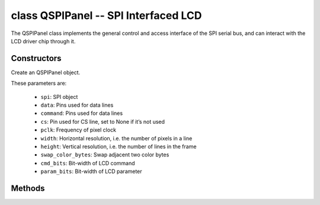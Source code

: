 class QSPIPanel -- SPI Interfaced LCD
=====================================

The QSPIPanel class implements the general control and access interface of the SPI serial bus, and can interact with the LCD driver chip through it.

Constructors
------------

.. class:: QSPIPanel(spi: machine.SPI, data: tuple, command: Pin, cs: Pin=None, pclk: int=10000000, width: int=240, height: int=240, swap_color_bytes: bool=False, cmd_bits: int=8, param_bits: int=8)

    Create an QSPIPanel object.

    These parameters are:

        - ``spi``: SPI object
        - ``data``: Pins used for data lines
        - ``command``: Pins used for data lines
        - ``cs``: Pin used for CS line, set to None if it’s not used
        - ``pclk``: Frequency of pixel clock
        - ``width``: Horizontal resolution, i.e. the number of pixels in a line
        - ``height``: Vertical resolution, i.e. the number of lines in the frame
        - ``swap_color_bytes``: Swap adjacent two color bytes
        - ``cmd_bits``: Bit-width of LCD command
        - ``param_bits``: Bit-width of LCD parameter

Methods
-------

.. method:: QSPIPanel.tx_param(cmd: int, param: bytes=None)

    Transmit LCD command and corresponding parameters.

    - cmd - The specific LCD command
    - param - Buffer that holds the command specific parameters

.. method:: QSPIPanel.tx_color(cmd: int, color: bytes=None)

    Transmit LCD RGB data.

    - cmd - The specific LCD command
    - param - Buffer that holds the RGB color data

.. method:: QSPIPanel.deinit()

    Destroys QSPIPanel object.
